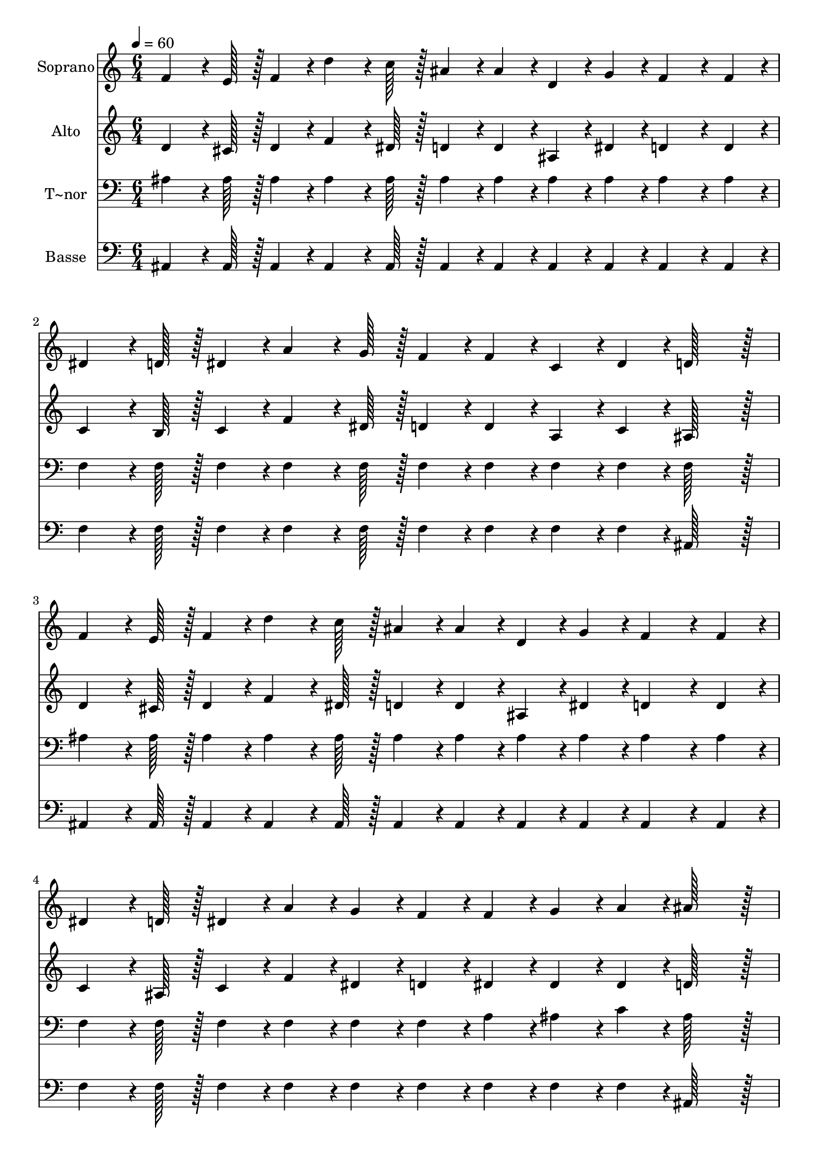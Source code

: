 % Lily was here -- automatically converted by c:/Program Files (x86)/LilyPond/usr/bin/midi2ly.py from output/042.mid
\version "2.14.0"

\layout {
  \context {
    \Voice
    \remove "Note_heads_engraver"
    \consists "Completion_heads_engraver"
    \remove "Rest_engraver"
    \consists "Completion_rest_engraver"
  }
}

trackAchannelA = {
  
  \time 6/4 
  
  \tempo 4 = 60 
  
}

trackA = <<
  \context Voice = voiceA \trackAchannelA
>>


trackBchannelA = {
  
  \set Staff.instrumentName = "Soprano"
  
  \time 6/4 
  
  \tempo 4 = 60 
  
}

trackBchannelB = \relative c {
  f'4*64/96 r4*8/96 e128*7 r128 f4*43/96 r4*5/96 d'4*64/96 r4*8/96 c128*7 
  r128 ais4*43/96 r4*5/96 ais4*43/96 r4*5/96 d,4*43/96 r4*5/96 g4*43/96 
  r4*5/96 f4*86/96 r4*10/96 f4*43/96 r4*5/96 
  | % 2
  dis4*64/96 r4*8/96 d128*7 r128 dis4*43/96 r4*5/96 a'4*64/96 
  r4*8/96 g128*7 r128 f4*43/96 r4*5/96 f4*43/96 r4*5/96 c4*43/96 
  r4*5/96 dis4*43/96 r4*5/96 d128*43 r128*5 
  | % 3
  f4*64/96 r4*8/96 e128*7 r128 f4*43/96 r4*5/96 d'4*64/96 r4*8/96 c128*7 
  r128 ais4*43/96 r4*5/96 ais4*43/96 r4*5/96 d,4*43/96 r4*5/96 g4*43/96 
  r4*5/96 f4*86/96 r4*10/96 f4*43/96 r4*5/96 
  | % 4
  dis4*64/96 r4*8/96 d128*7 r128 dis4*43/96 r4*5/96 a'4*43/96 
  r4*5/96 g4*43/96 r4*5/96 f4*43/96 r4*5/96 f4*43/96 r4*5/96 g4*43/96 
  r4*5/96 a4*43/96 r4*5/96 ais128*43 r128*5 
  | % 5
  d4*172/96 r4*20/96 ais4*43/96 r4*5/96 g4*43/96 r4*5/96 f128*43 
  r128*5 f128*43 r128*5 
  | % 6
  a4*172/96 r4*20/96 ais4*43/96 r4*5/96 c4*43/96 r4*5/96 f,4*259/96 
  r4*29/96 
  | % 7
  d'4*172/96 r4*20/96 ais4*43/96 r4*5/96 g4*43/96 r4*5/96 f128*43 
  r128*5 ais4*86/96 r4*10/96 ais4*43/96 r4*5/96 
  | % 8
  a4*64/96 r4*8/96 ais128*7 r128 c4*43/96 r4*5/96 dis4*43/96 
  r4*5/96 d4*43/96 r4*5/96 c4*43/96 r4*5/96 ais2. 
  | % 9
  
}

trackB = <<
  \context Voice = voiceA \trackBchannelA
  \context Voice = voiceB \trackBchannelB
>>


trackCchannelA = {
  
  \set Staff.instrumentName = "Alto"
  
  \time 6/4 
  
  \tempo 4 = 60 
  
}

trackCchannelB = \relative c {
  d'4*64/96 r4*8/96 cis128*7 r128 d4*43/96 r4*5/96 f4*64/96 r4*8/96 dis128*7 
  r128 d4*43/96 r4*5/96 d4*43/96 r4*5/96 ais4*43/96 r4*5/96 dis4*43/96 
  r4*5/96 d4*86/96 r4*10/96 d4*43/96 r4*5/96 
  | % 2
  c4*64/96 r4*8/96 b128*7 r128 c4*43/96 r4*5/96 f4*64/96 r4*8/96 dis128*7 
  r128 d4*43/96 r4*5/96 d4*43/96 r4*5/96 a4*43/96 r4*5/96 c4*43/96 
  r4*5/96 ais128*43 r128*5 
  | % 3
  d4*64/96 r4*8/96 cis128*7 r128 d4*43/96 r4*5/96 f4*64/96 r4*8/96 dis128*7 
  r128 d4*43/96 r4*5/96 d4*43/96 r4*5/96 ais4*43/96 r4*5/96 dis4*43/96 
  r4*5/96 d4*86/96 r4*10/96 d4*43/96 r4*5/96 
  | % 4
  c4*64/96 r4*8/96 ais128*7 r128 c4*43/96 r4*5/96 f4*43/96 r4*5/96 dis4*43/96 
  r4*5/96 d4*43/96 r4*5/96 dis4*43/96 r4*5/96 dis4*43/96 r4*5/96 dis4*43/96 
  r4*5/96 d128*43 r128*5 
  | % 5
  f4*172/96 r4*20/96 d4*43/96 r4*5/96 dis4*43/96 r4*5/96 d128*43 
  r128*5 d128*43 r128*5 
  | % 6
  c4*172/96 r4*20/96 d4*43/96 r4*5/96 dis4*43/96 r4*5/96 dis4*259/96 
  r4*29/96 
  | % 7
  f4*172/96 r4*20/96 d4*43/96 r4*5/96 dis4*43/96 r4*5/96 d128*43 
  r128*5 d4*86/96 r4*10/96 d4*43/96 r4*5/96 
  | % 8
  c4*64/96 r4*8/96 d128*7 r128 dis4*43/96 r4*5/96 g4*43/96 r4*5/96 f4*43/96 
  r4*5/96 dis4*43/96 r4*5/96 d4*86/96 r4*10/96 dis4*43/96 r4*5/96 d4. 
  | % 9
  
}

trackC = <<
  \context Voice = voiceA \trackCchannelA
  \context Voice = voiceB \trackCchannelB
>>


trackDchannelA = {
  
  \set Staff.instrumentName = "T~nor"
  
  \time 6/4 
  
  \tempo 4 = 60 
  
}

trackDchannelB = \relative c {
  ais'4*64/96 r4*8/96 ais128*7 r128 ais4*43/96 r4*5/96 ais4*64/96 
  r4*8/96 ais128*7 r128 ais4*43/96 r4*5/96 ais4*43/96 r4*5/96 ais4*43/96 
  r4*5/96 ais4*43/96 r4*5/96 ais4*86/96 r4*10/96 ais4*43/96 r4*5/96 
  | % 2
  f4*64/96 r4*8/96 f128*7 r128 f4*43/96 r4*5/96 f4*64/96 r4*8/96 f128*7 
  r128 f4*43/96 r4*5/96 f4*43/96 r4*5/96 f4*43/96 r4*5/96 f4*43/96 
  r4*5/96 f128*43 r128*5 
  | % 3
  ais4*64/96 r4*8/96 ais128*7 r128 ais4*43/96 r4*5/96 ais4*64/96 
  r4*8/96 ais128*7 r128 ais4*43/96 r4*5/96 ais4*43/96 r4*5/96 ais4*43/96 
  r4*5/96 ais4*43/96 r4*5/96 ais4*86/96 r4*10/96 ais4*43/96 r4*5/96 
  | % 4
  f4*64/96 r4*8/96 f128*7 r128 f4*43/96 r4*5/96 f4*43/96 r4*5/96 f4*43/96 
  r4*5/96 f4*43/96 r4*5/96 a4*43/96 r4*5/96 ais4*43/96 r4*5/96 c4*43/96 
  r4*5/96 ais128*43 r128*5 
  | % 5
  ais4*172/96 r4*20/96 ais4*43/96 r4*5/96 ais4*43/96 r4*5/96 ais128*43 
  r128*5 ais128*43 r128*5 
  | % 6
  f4*172/96 r4*20/96 f4*43/96 r4*5/96 f4*43/96 r4*5/96 a4*259/96 
  r4*29/96 
  | % 7
  ais4*172/96 r4*20/96 ais4*43/96 r4*5/96 ais4*43/96 r4*5/96 ais128*43 
  r128*5 ais4*86/96 r4*10/96 ais4*43/96 r4*5/96 
  | % 8
  c4*64/96 r4*8/96 ais128*7 r128 a4*43/96 r4*5/96 a4*43/96 r4*5/96 a4*43/96 
  r4*5/96 f4*43/96 r4*5/96 f4*86/96 r4*10/96 g4*43/96 r4*5/96 f4. 
  | % 9
  
}

trackD = <<

  \clef bass
  
  \context Voice = voiceA \trackDchannelA
  \context Voice = voiceB \trackDchannelB
>>


trackEchannelA = {
  
  \set Staff.instrumentName = "Basse"
  
  \time 6/4 
  
  \tempo 4 = 60 
  
}

trackEchannelB = \relative c {
  ais4*64/96 r4*8/96 ais128*7 r128 ais4*43/96 r4*5/96 ais4*64/96 
  r4*8/96 ais128*7 r128 ais4*43/96 r4*5/96 ais4*43/96 r4*5/96 ais4*43/96 
  r4*5/96 ais4*43/96 r4*5/96 ais4*86/96 r4*10/96 ais4*43/96 r4*5/96 
  | % 2
  f'4*64/96 r4*8/96 f128*7 r128 f4*43/96 r4*5/96 f4*64/96 r4*8/96 f128*7 
  r128 f4*43/96 r4*5/96 f4*43/96 r4*5/96 f4*43/96 r4*5/96 f4*43/96 
  r4*5/96 ais,128*43 r128*5 
  | % 3
  ais4*64/96 r4*8/96 ais128*7 r128 ais4*43/96 r4*5/96 ais4*64/96 
  r4*8/96 ais128*7 r128 ais4*43/96 r4*5/96 ais4*43/96 r4*5/96 ais4*43/96 
  r4*5/96 ais4*43/96 r4*5/96 ais4*86/96 r4*10/96 ais4*43/96 r4*5/96 
  | % 4
  f'4*64/96 r4*8/96 f128*7 r128 f4*43/96 r4*5/96 f4*43/96 r4*5/96 f4*43/96 
  r4*5/96 f4*43/96 r4*5/96 f4*43/96 r4*5/96 f4*43/96 r4*5/96 f4*43/96 
  r4*5/96 ais,128*43 r128*5 
  | % 5
  ais4*172/96 r4*20/96 ais4*43/96 r4*5/96 ais4*43/96 r4*5/96 ais128*43 
  r128*5 ais128*43 r128*5 
  | % 6
  f'4*172/96 r4*20/96 f4*43/96 r4*5/96 f4*43/96 r4*5/96 f4*259/96 
  r4*29/96 
  | % 7
  ais,4*172/96 r4*20/96 ais4*43/96 r4*5/96 ais4*43/96 r4*5/96 ais128*43 
  r128*5 ais4*86/96 r4*10/96 ais4*43/96 r4*5/96 
  | % 8
  f'4*64/96 r4*8/96 f128*7 r128 f4*43/96 r4*5/96 f4*43/96 r4*5/96 f4*43/96 
  r4*5/96 f4*43/96 r4*5/96 ais,2. 
  | % 9
  
}

trackE = <<

  \clef bass
  
  \context Voice = voiceA \trackEchannelA
  \context Voice = voiceB \trackEchannelB
>>


\score {
  <<
    \context Staff=trackB \trackA
    \context Staff=trackB \trackB
    \context Staff=trackC \trackA
    \context Staff=trackC \trackC
    \context Staff=trackD \trackA
    \context Staff=trackD \trackD
    \context Staff=trackE \trackA
    \context Staff=trackE \trackE
  >>
  \layout {}
  \midi {}
}
